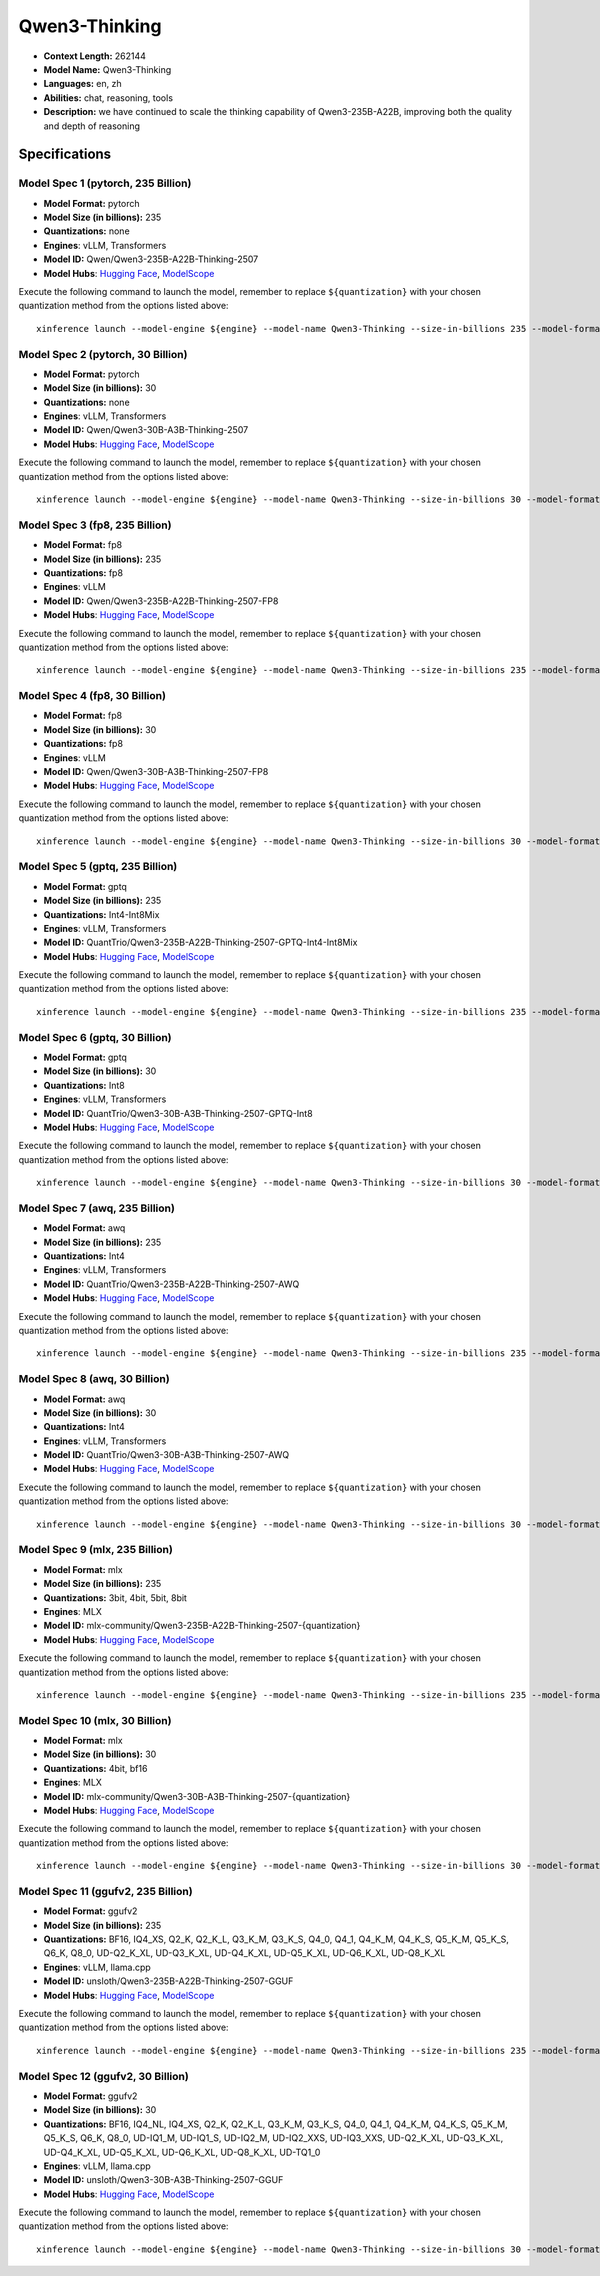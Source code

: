 .. _models_llm_qwen3-thinking:

========================================
Qwen3-Thinking
========================================

- **Context Length:** 262144
- **Model Name:** Qwen3-Thinking
- **Languages:** en, zh
- **Abilities:** chat, reasoning, tools
- **Description:** we have continued to scale the thinking capability of Qwen3-235B-A22B, improving both the quality and depth of reasoning

Specifications
^^^^^^^^^^^^^^


Model Spec 1 (pytorch, 235 Billion)
++++++++++++++++++++++++++++++++++++++++

- **Model Format:** pytorch
- **Model Size (in billions):** 235
- **Quantizations:** none
- **Engines**: vLLM, Transformers
- **Model ID:** Qwen/Qwen3-235B-A22B-Thinking-2507
- **Model Hubs**:  `Hugging Face <https://huggingface.co/Qwen/Qwen3-235B-A22B-Thinking-2507>`__, `ModelScope <https://modelscope.cn/models/Qwen/Qwen3-235B-A22B-Thinking-2507>`__

Execute the following command to launch the model, remember to replace ``${quantization}`` with your
chosen quantization method from the options listed above::

   xinference launch --model-engine ${engine} --model-name Qwen3-Thinking --size-in-billions 235 --model-format pytorch --quantization ${quantization}


Model Spec 2 (pytorch, 30 Billion)
++++++++++++++++++++++++++++++++++++++++

- **Model Format:** pytorch
- **Model Size (in billions):** 30
- **Quantizations:** none
- **Engines**: vLLM, Transformers
- **Model ID:** Qwen/Qwen3-30B-A3B-Thinking-2507
- **Model Hubs**:  `Hugging Face <https://huggingface.co/Qwen/Qwen3-30B-A3B-Thinking-2507>`__, `ModelScope <https://modelscope.cn/models/Qwen/Qwen3-30B-A3B-Thinking-2507>`__

Execute the following command to launch the model, remember to replace ``${quantization}`` with your
chosen quantization method from the options listed above::

   xinference launch --model-engine ${engine} --model-name Qwen3-Thinking --size-in-billions 30 --model-format pytorch --quantization ${quantization}


Model Spec 3 (fp8, 235 Billion)
++++++++++++++++++++++++++++++++++++++++

- **Model Format:** fp8
- **Model Size (in billions):** 235
- **Quantizations:** fp8
- **Engines**: vLLM
- **Model ID:** Qwen/Qwen3-235B-A22B-Thinking-2507-FP8
- **Model Hubs**:  `Hugging Face <https://huggingface.co/Qwen/Qwen3-235B-A22B-Thinking-2507-FP8>`__, `ModelScope <https://modelscope.cn/models/Qwen/Qwen3-235B-A22B-Thinking-2507-FP8>`__

Execute the following command to launch the model, remember to replace ``${quantization}`` with your
chosen quantization method from the options listed above::

   xinference launch --model-engine ${engine} --model-name Qwen3-Thinking --size-in-billions 235 --model-format fp8 --quantization ${quantization}


Model Spec 4 (fp8, 30 Billion)
++++++++++++++++++++++++++++++++++++++++

- **Model Format:** fp8
- **Model Size (in billions):** 30
- **Quantizations:** fp8
- **Engines**: vLLM
- **Model ID:** Qwen/Qwen3-30B-A3B-Thinking-2507-FP8
- **Model Hubs**:  `Hugging Face <https://huggingface.co/Qwen/Qwen3-30B-A3B-Thinking-2507-FP8>`__, `ModelScope <https://modelscope.cn/models/Qwen/Qwen3-30B-A3B-Thinking-2507-FP8>`__

Execute the following command to launch the model, remember to replace ``${quantization}`` with your
chosen quantization method from the options listed above::

   xinference launch --model-engine ${engine} --model-name Qwen3-Thinking --size-in-billions 30 --model-format fp8 --quantization ${quantization}


Model Spec 5 (gptq, 235 Billion)
++++++++++++++++++++++++++++++++++++++++

- **Model Format:** gptq
- **Model Size (in billions):** 235
- **Quantizations:** Int4-Int8Mix
- **Engines**: vLLM, Transformers
- **Model ID:** QuantTrio/Qwen3-235B-A22B-Thinking-2507-GPTQ-Int4-Int8Mix
- **Model Hubs**:  `Hugging Face <https://huggingface.co/QuantTrio/Qwen3-235B-A22B-Thinking-2507-GPTQ-Int4-Int8Mix>`__, `ModelScope <https://modelscope.cn/models/tclf90/Qwen3-235B-A22B-Thinking-2507-GPTQ-Int4-Int8Mix>`__

Execute the following command to launch the model, remember to replace ``${quantization}`` with your
chosen quantization method from the options listed above::

   xinference launch --model-engine ${engine} --model-name Qwen3-Thinking --size-in-billions 235 --model-format gptq --quantization ${quantization}


Model Spec 6 (gptq, 30 Billion)
++++++++++++++++++++++++++++++++++++++++

- **Model Format:** gptq
- **Model Size (in billions):** 30
- **Quantizations:** Int8
- **Engines**: vLLM, Transformers
- **Model ID:** QuantTrio/Qwen3-30B-A3B-Thinking-2507-GPTQ-Int8
- **Model Hubs**:  `Hugging Face <https://huggingface.co/QuantTrio/Qwen3-30B-A3B-Thinking-2507-GPTQ-Int8>`__, `ModelScope <https://modelscope.cn/models/tclf90/Qwen3-30B-A3B-Thinking-2507-GPTQ-Int8>`__

Execute the following command to launch the model, remember to replace ``${quantization}`` with your
chosen quantization method from the options listed above::

   xinference launch --model-engine ${engine} --model-name Qwen3-Thinking --size-in-billions 30 --model-format gptq --quantization ${quantization}


Model Spec 7 (awq, 235 Billion)
++++++++++++++++++++++++++++++++++++++++

- **Model Format:** awq
- **Model Size (in billions):** 235
- **Quantizations:** Int4
- **Engines**: vLLM, Transformers
- **Model ID:** QuantTrio/Qwen3-235B-A22B-Thinking-2507-AWQ
- **Model Hubs**:  `Hugging Face <https://huggingface.co/QuantTrio/Qwen3-235B-A22B-Thinking-2507-AWQ>`__, `ModelScope <https://modelscope.cn/models/tclf90/Qwen3-235B-A22B-Thinking-2507-AWQ>`__

Execute the following command to launch the model, remember to replace ``${quantization}`` with your
chosen quantization method from the options listed above::

   xinference launch --model-engine ${engine} --model-name Qwen3-Thinking --size-in-billions 235 --model-format awq --quantization ${quantization}


Model Spec 8 (awq, 30 Billion)
++++++++++++++++++++++++++++++++++++++++

- **Model Format:** awq
- **Model Size (in billions):** 30
- **Quantizations:** Int4
- **Engines**: vLLM, Transformers
- **Model ID:** QuantTrio/Qwen3-30B-A3B-Thinking-2507-AWQ
- **Model Hubs**:  `Hugging Face <https://huggingface.co/QuantTrio/Qwen3-30B-A3B-Thinking-2507-AWQ>`__, `ModelScope <https://modelscope.cn/models/tclf90/Qwen3-30B-A3B-Thinking-2507-AWQ>`__

Execute the following command to launch the model, remember to replace ``${quantization}`` with your
chosen quantization method from the options listed above::

   xinference launch --model-engine ${engine} --model-name Qwen3-Thinking --size-in-billions 30 --model-format awq --quantization ${quantization}


Model Spec 9 (mlx, 235 Billion)
++++++++++++++++++++++++++++++++++++++++

- **Model Format:** mlx
- **Model Size (in billions):** 235
- **Quantizations:** 3bit, 4bit, 5bit, 8bit
- **Engines**: MLX
- **Model ID:** mlx-community/Qwen3-235B-A22B-Thinking-2507-{quantization}
- **Model Hubs**:  `Hugging Face <https://huggingface.co/mlx-community/Qwen3-235B-A22B-Thinking-2507-{quantization}>`__, `ModelScope <https://modelscope.cn/models/mlx-community/Qwen3-235B-A22B-Thinking-2507-{quantization}>`__

Execute the following command to launch the model, remember to replace ``${quantization}`` with your
chosen quantization method from the options listed above::

   xinference launch --model-engine ${engine} --model-name Qwen3-Thinking --size-in-billions 235 --model-format mlx --quantization ${quantization}


Model Spec 10 (mlx, 30 Billion)
++++++++++++++++++++++++++++++++++++++++

- **Model Format:** mlx
- **Model Size (in billions):** 30
- **Quantizations:** 4bit, bf16
- **Engines**: MLX
- **Model ID:** mlx-community/Qwen3-30B-A3B-Thinking-2507-{quantization}
- **Model Hubs**:  `Hugging Face <https://huggingface.co/mlx-community/Qwen3-30B-A3B-Thinking-2507-{quantization}>`__, `ModelScope <https://modelscope.cn/models/mlx-community/Qwen3-30B-A3B-Thinking-2507-{quantization}>`__

Execute the following command to launch the model, remember to replace ``${quantization}`` with your
chosen quantization method from the options listed above::

   xinference launch --model-engine ${engine} --model-name Qwen3-Thinking --size-in-billions 30 --model-format mlx --quantization ${quantization}


Model Spec 11 (ggufv2, 235 Billion)
++++++++++++++++++++++++++++++++++++++++

- **Model Format:** ggufv2
- **Model Size (in billions):** 235
- **Quantizations:** BF16, IQ4_XS, Q2_K, Q2_K_L, Q3_K_M, Q3_K_S, Q4_0, Q4_1, Q4_K_M, Q4_K_S, Q5_K_M, Q5_K_S, Q6_K, Q8_0, UD-Q2_K_XL, UD-Q3_K_XL, UD-Q4_K_XL, UD-Q5_K_XL, UD-Q6_K_XL, UD-Q8_K_XL
- **Engines**: vLLM, llama.cpp
- **Model ID:** unsloth/Qwen3-235B-A22B-Thinking-2507-GGUF
- **Model Hubs**:  `Hugging Face <https://huggingface.co/unsloth/Qwen3-235B-A22B-Thinking-2507-GGUF>`__, `ModelScope <https://modelscope.cn/models/unsloth/Qwen3-235B-A22B-Thinking-2507-GGUF>`__

Execute the following command to launch the model, remember to replace ``${quantization}`` with your
chosen quantization method from the options listed above::

   xinference launch --model-engine ${engine} --model-name Qwen3-Thinking --size-in-billions 235 --model-format ggufv2 --quantization ${quantization}


Model Spec 12 (ggufv2, 30 Billion)
++++++++++++++++++++++++++++++++++++++++

- **Model Format:** ggufv2
- **Model Size (in billions):** 30
- **Quantizations:** BF16, IQ4_NL, IQ4_XS, Q2_K, Q2_K_L, Q3_K_M, Q3_K_S, Q4_0, Q4_1, Q4_K_M, Q4_K_S, Q5_K_M, Q5_K_S, Q6_K, Q8_0, UD-IQ1_M, UD-IQ1_S, UD-IQ2_M, UD-IQ2_XXS, UD-IQ3_XXS, UD-Q2_K_XL, UD-Q3_K_XL, UD-Q4_K_XL, UD-Q5_K_XL, UD-Q6_K_XL, UD-Q8_K_XL, UD-TQ1_0
- **Engines**: vLLM, llama.cpp
- **Model ID:** unsloth/Qwen3-30B-A3B-Thinking-2507-GGUF
- **Model Hubs**:  `Hugging Face <https://huggingface.co/unsloth/Qwen3-30B-A3B-Thinking-2507-GGUF>`__, `ModelScope <https://modelscope.cn/models/unsloth/Qwen3-30B-A3B-Thinking-2507-GGUF>`__

Execute the following command to launch the model, remember to replace ``${quantization}`` with your
chosen quantization method from the options listed above::

   xinference launch --model-engine ${engine} --model-name Qwen3-Thinking --size-in-billions 30 --model-format ggufv2 --quantization ${quantization}

